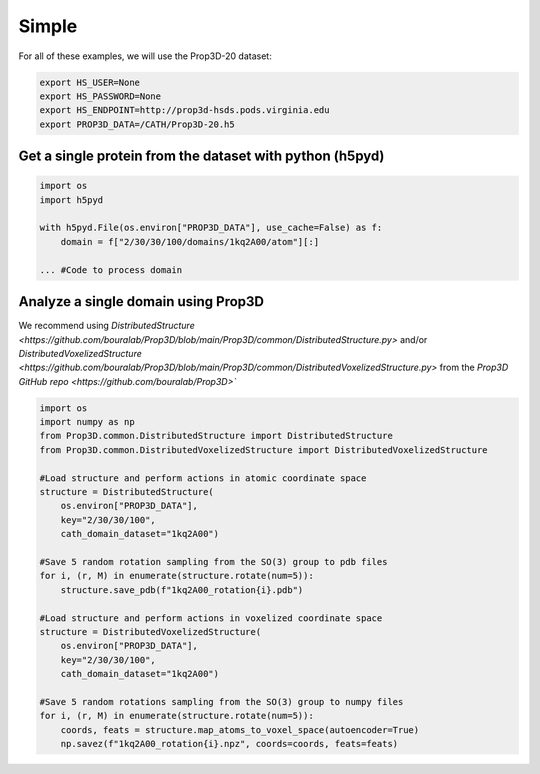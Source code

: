 Simple 
======

For all of these examples, we will use the Prop3D-20 dataset:

.. code-block:: bash

    export HS_USER=None
    export HS_PASSWORD=None
    export HS_ENDPOINT=http://prop3d-hsds.pods.virginia.edu
    export PROP3D_DATA=/CATH/Prop3D-20.h5

Get a single protein from the dataset with python (h5pyd)
---------------------------------------------------------

.. code-block:: python

    import os
    import h5pyd

    with h5pyd.File(os.environ["PROP3D_DATA"], use_cache=False) as f:
        domain = f["2/30/30/100/domains/1kq2A00/atom"][:]

    ... #Code to process domain

Analyze a single domain using Prop3D
------------------------------------

We recommend using `DistributedStructure <https://github.com/bouralab/Prop3D/blob/main/Prop3D/common/DistributedStructure.py>` and/or `DistributedVoxelizedStructure <https://github.com/bouralab/Prop3D/blob/main/Prop3D/common/DistributedVoxelizedStructure.py>` from the `Prop3D GitHub repo <https://github.com/bouralab/Prop3D>``

.. code-block:: python

    import os
    import numpy as np
    from Prop3D.common.DistributedStructure import DistributedStructure
    from Prop3D.common.DistributedVoxelizedStructure import DistributedVoxelizedStructure

    #Load structure and perform actions in atomic coordinate space
    structure = DistributedStructure(
        os.environ["PROP3D_DATA"], 
        key="2/30/30/100", 
        cath_domain_dataset="1kq2A00")

    #Save 5 random rotation sampling from the SO(3) group to pdb files
    for i, (r, M) in enumerate(structure.rotate(num=5)):
        structure.save_pdb(f"1kq2A00_rotation{i}.pdb")

    #Load structure and perform actions in voxelized coordinate space
    structure = DistributedVoxelizedStructure(
        os.environ["PROP3D_DATA"], 
        key="2/30/30/100", 
        cath_domain_dataset="1kq2A00")

    #Save 5 random rotations sampling from the SO(3) group to numpy files
    for i, (r, M) in enumerate(structure.rotate(num=5)):
        coords, feats = structure.map_atoms_to_voxel_space(autoencoder=True)
        np.savez(f"1kq2A00_rotation{i}.npz", coords=coords, feats=feats)
